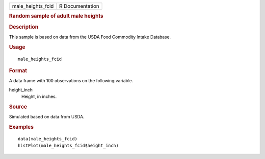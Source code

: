 .. container::

   .. container::

      ================= ===============
      male_heights_fcid R Documentation
      ================= ===============

      .. rubric:: Random sample of adult male heights
         :name: random-sample-of-adult-male-heights

      .. rubric:: Description
         :name: description

      This sample is based on data from the USDA Food Commodity Intake
      Database.

      .. rubric:: Usage
         :name: usage

      ::

         male_heights_fcid

      .. rubric:: Format
         :name: format

      A data frame with 100 observations on the following variable.

      height_inch
         Height, in inches.

      .. rubric:: Source
         :name: source

      Simulated based on data from USDA.

      .. rubric:: Examples
         :name: examples

      ::

         data(male_heights_fcid)
         histPlot(male_heights_fcid$height_inch)

